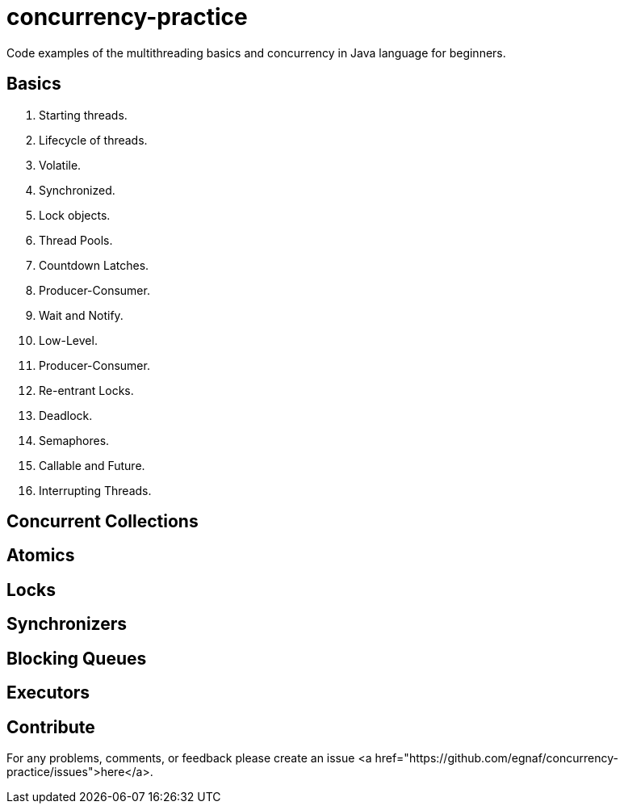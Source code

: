 # concurrency-practice
Code examples of the multithreading basics and concurrency in Java language for beginners.

## Basics
1. Starting threads.
2. Lifecycle of threads.
3. Volatile.
4. Synchronized.
5. Lock objects.
6. Thread Pools.
7. Countdown Latches.
8. Producer-Consumer.
9. Wait and Notify.
10. Low-Level.
11. Producer-Consumer.
12. Re-entrant Locks.
13. Deadlock.
14. Semaphores.
15. Callable and Future.
16. Interrupting Threads.

## Concurrent Collections

## Atomics

## Locks

## Synchronizers

## Blocking Queues

## Executors

## Contribute
For any problems, comments, or feedback 
please create an issue <a href="https://github.com/egnaf/concurrency-practice/issues">here</a>.
